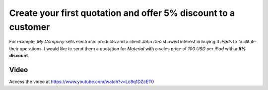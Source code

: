 
.. index::
   single: Create quotation

Create your first quotation and offer 5% discount to a customer
===============================================================
For example, *My Company* sells electronic products and a client *John
Deo* showed interest in buying 3 *iPads* to facilitate their operations.
I would like to send them a quotation for *Material* with a sales
price of *100 USD* per *iPad* with a **5% discount**.

Video
-----
Access the video at https://www.youtube.com/watch?v=Lc8q1DZcET0

.. raw:: html

    <div style="text-align: center; margin-bottom: 2em;">
    <iframe width="100%" class="youtube-video" src="https://www.youtube.com/embed/Lc8q1DZcET0" frameborder="0" allow="autoplay; encrypted-media" allowfullscreen></iframe>
    </div>
